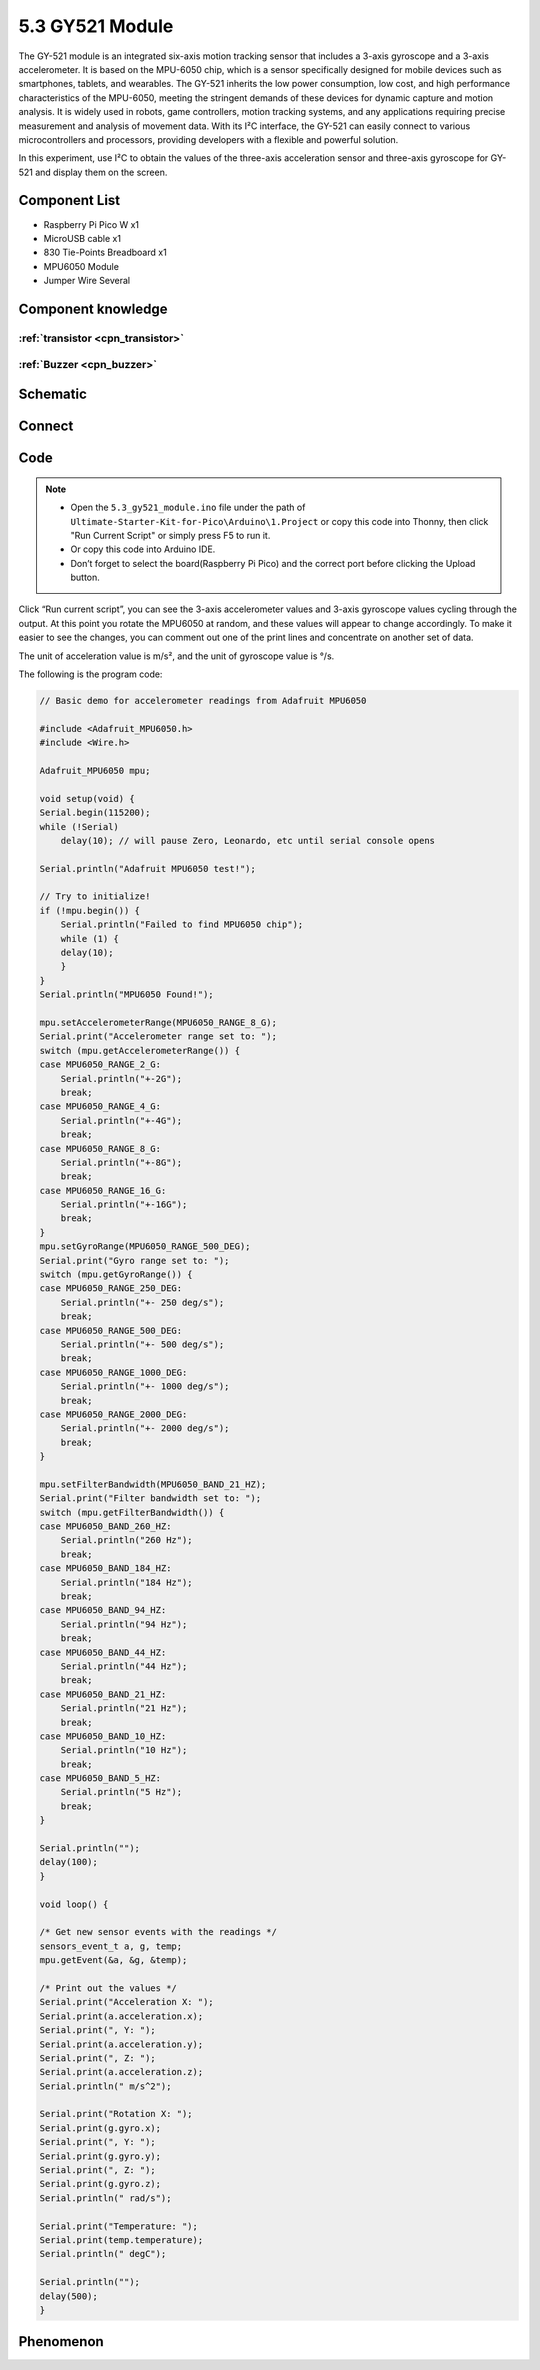 5.3 GY521 Module
=========================
The GY-521 module is an integrated six-axis motion tracking sensor that includes a 3-axis gyroscope and a 3-axis accelerometer. It is based on the MPU-6050 chip, which is a sensor specifically designed for mobile devices such as smartphones, tablets, and wearables. The GY-521 inherits the low power consumption, low cost, and high performance characteristics of the MPU-6050, meeting the stringent demands of these devices for dynamic capture and motion analysis. It is widely used in robots, game controllers, motion tracking systems, and any applications requiring precise measurement and analysis of movement data. With its I²C interface, the GY-521 can easily connect to various microcontrollers and processors, providing developers with a flexible and powerful solution.

In this experiment, use I²C to obtain the values of the three-axis acceleration sensor and three-axis gyroscope for GY-521 and display them on the screen.

Component List
^^^^^^^^^^^^^^^
- Raspberry Pi Pico W x1
- MicroUSB cable x1
- 830 Tie-Points Breadboard x1
- MPU6050 Module
- Jumper Wire Several

Component knowledge
^^^^^^^^^^^^^^^^^^^^

:ref:`transistor <cpn_transistor>`
"""""""""""""""""""""""""""""""""""

:ref:`Buzzer <cpn_buzzer>`
"""""""""""""""""""""""""""

Schematic
^^^^^^^^^^
.. image:: img/2.sch/5.3.png

Connect
^^^^^^^^^
.. image:: img/3.connect/5.3.png

Code
^^^^^^^
.. note::

    * Open the ``5.3_gy521_module.ino`` file under the path of ``Ultimate-Starter-Kit-for-Pico\Arduino\1.Project`` or copy this code into Thonny, then click "Run Current Script" or simply press F5 to run it.

    * Or copy this code into Arduino IDE.

    * Don’t forget to select the board(Raspberry Pi Pico) and the correct port before clicking the Upload button. 

.. image:: img/4.software/5.3.png

Click “Run current script”, you can see the 3-axis accelerometer values and 3-axis gyroscope values cycling through the output. At this point you rotate the MPU6050 at random, and these values will appear to change accordingly. To make it easier to see the changes, you can comment out one of the print lines and concentrate on another set of data.

The unit of acceleration value is m/s², and the unit of gyroscope value is °/s.

The following is the program code:

.. code-block:: c++

    // Basic demo for accelerometer readings from Adafruit MPU6050

    #include <Adafruit_MPU6050.h>
    #include <Wire.h>

    Adafruit_MPU6050 mpu;

    void setup(void) {
    Serial.begin(115200);
    while (!Serial)
        delay(10); // will pause Zero, Leonardo, etc until serial console opens

    Serial.println("Adafruit MPU6050 test!");

    // Try to initialize!
    if (!mpu.begin()) {
        Serial.println("Failed to find MPU6050 chip");
        while (1) {
        delay(10);
        }
    }
    Serial.println("MPU6050 Found!");

    mpu.setAccelerometerRange(MPU6050_RANGE_8_G);
    Serial.print("Accelerometer range set to: ");
    switch (mpu.getAccelerometerRange()) {
    case MPU6050_RANGE_2_G:
        Serial.println("+-2G");
        break;
    case MPU6050_RANGE_4_G:
        Serial.println("+-4G");
        break;
    case MPU6050_RANGE_8_G:
        Serial.println("+-8G");
        break;
    case MPU6050_RANGE_16_G:
        Serial.println("+-16G");
        break;
    }
    mpu.setGyroRange(MPU6050_RANGE_500_DEG);
    Serial.print("Gyro range set to: ");
    switch (mpu.getGyroRange()) {
    case MPU6050_RANGE_250_DEG:
        Serial.println("+- 250 deg/s");
        break;
    case MPU6050_RANGE_500_DEG:
        Serial.println("+- 500 deg/s");
        break;
    case MPU6050_RANGE_1000_DEG:
        Serial.println("+- 1000 deg/s");
        break;
    case MPU6050_RANGE_2000_DEG:
        Serial.println("+- 2000 deg/s");
        break;
    }

    mpu.setFilterBandwidth(MPU6050_BAND_21_HZ);
    Serial.print("Filter bandwidth set to: ");
    switch (mpu.getFilterBandwidth()) {
    case MPU6050_BAND_260_HZ:
        Serial.println("260 Hz");
        break;
    case MPU6050_BAND_184_HZ:
        Serial.println("184 Hz");
        break;
    case MPU6050_BAND_94_HZ:
        Serial.println("94 Hz");
        break;
    case MPU6050_BAND_44_HZ:
        Serial.println("44 Hz");
        break;
    case MPU6050_BAND_21_HZ:
        Serial.println("21 Hz");
        break;
    case MPU6050_BAND_10_HZ:
        Serial.println("10 Hz");
        break;
    case MPU6050_BAND_5_HZ:
        Serial.println("5 Hz");
        break;
    }

    Serial.println("");
    delay(100);
    }

    void loop() {

    /* Get new sensor events with the readings */
    sensors_event_t a, g, temp;
    mpu.getEvent(&a, &g, &temp);

    /* Print out the values */
    Serial.print("Acceleration X: ");
    Serial.print(a.acceleration.x);
    Serial.print(", Y: ");
    Serial.print(a.acceleration.y);
    Serial.print(", Z: ");
    Serial.print(a.acceleration.z);
    Serial.println(" m/s^2");

    Serial.print("Rotation X: ");
    Serial.print(g.gyro.x);
    Serial.print(", Y: ");
    Serial.print(g.gyro.y);
    Serial.print(", Z: ");
    Serial.print(g.gyro.z);
    Serial.println(" rad/s");

    Serial.print("Temperature: ");
    Serial.print(temp.temperature);
    Serial.println(" degC");

    Serial.println("");
    delay(500);
    }



Phenomenon
^^^^^^^^^^^
.. image:: img/5.phenomenon/5.3.png 
    :width: 100%